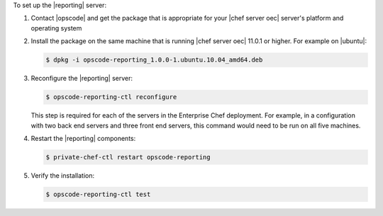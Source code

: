 .. The contents of this file are included in multiple topics.
.. This file should not be changed in a way that hinders its ability to appear in multiple documentation sets.

To set up the |reporting| server:

#. Contact |opscode| and get the package that is appropriate for your |chef server oec| server's platform and operating system
#. Install the package on the same machine that is running |chef server oec| 11.0.1 or higher. For example on |ubuntu|:

   .. code-block:: bash

      $ dpkg -i opscode-reporting_1.0.0-1.ubuntu.10.04_amd64.deb

#. Reconfigure the |reporting| server:

   .. code-block:: bash

      $ opscode-reporting-ctl reconfigure

   This step is required for each of the servers in the Enterprise Chef deployment. For example, in
   a configuration with two back end servers and three front end servers, this command would
   need to be run on all five machines.

#. Restart the |reporting| components:

   .. code-block:: bash

      $ private-chef-ctl restart opscode-reporting

#. Verify the installation:

   .. code-block:: bash

      $ opscode-reporting-ctl test
